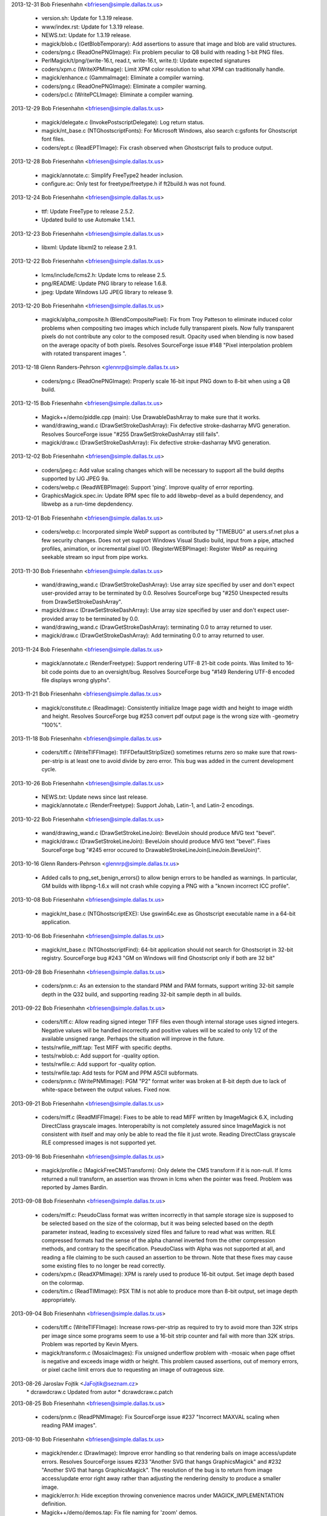 2013-12-31  Bob Friesenhahn  <bfriesen@simple.dallas.tx.us>

  - version.sh: Update for 1.3.19 release.

  - www/index.rst: Update for 1.3.19 release.

  - NEWS.txt: Update for 1.3.19 release.

  - magick/blob.c (GetBlobTemporary): Add assertions to assure that
    image and blob are valid structures.

  - coders/png.c (ReadOnePNGImage): Fix problem peculiar to Q8 build
    with reading 1-bit PNG files.

  - PerlMagick/t/png/(write-16.t, read.t, write-16.t, write.t):
    Update expected signatures

  - coders/xpm.c (WriteXPMImage): Limit XPM color resolution to what
    XPM can traditionally handle.

  - magick/enhance.c (GammaImage): Eliminate a compiler warning.

  - coders/png.c (ReadOnePNGImage): Eliminate a compiler warning.

  - coders/pcl.c (WritePCLImage): Eliminate a compiler warning.

2013-12-29  Bob Friesenhahn  <bfriesen@simple.dallas.tx.us>

  - magick/delegate.c (InvokePostscriptDelegate): Log return status.

  - magick/nt\_base.c (NTGhostscriptFonts): For Microsoft Windows,
    also search c:\gs\fonts for Ghostscript font files.

  - coders/ept.c (ReadEPTImage): Fix crash observed when Ghostscript
    fails to produce output.

2013-12-28  Bob Friesenhahn  <bfriesen@simple.dallas.tx.us>

  - magick/annotate.c: Simplify FreeType2 header inclusion.

  - configure.ac: Only test for freetype/freetype.h if ft2build.h
    was not found.

2013-12-24  Bob Friesenhahn  <bfriesen@simple.dallas.tx.us>

  - ttf: Update FreeType to release 2.5.2.

  - Updated build to use Automake 1.14.1.

2013-12-23  Bob Friesenhahn  <bfriesen@simple.dallas.tx.us>

  - libxml: Update libxml2 to release 2.9.1.

2013-12-22  Bob Friesenhahn  <bfriesen@simple.dallas.tx.us>

  - lcms/include/lcms2.h: Update lcms to release 2.5.

  - png/README: Update PNG library to release 1.6.8.

  - jpeg: Update Windows IJG JPEG library to release 9.

2013-12-20  Bob Friesenhahn  <bfriesen@simple.dallas.tx.us>

  - magick/alpha\_composite.h (BlendCompositePixel): Fix from Troy
    Patteson to eliminate induced color problems when compositing two
    images which include fully transparent pixels.  Now fully
    transparent pixels do not contribute any color to the composed
    result. Opacity used when blending is now based on the average
    opacity of both pixels.  Resolves SourceForge issue #148 "Pixel
    interpolation problem with rotated transparent images ".

2013-12-18  Glenn Randers-Pehrson  <glennrp@simple.dallas.tx.us>

  - coders/png.c (ReadOnePNGImage): Properly scale 16-bit input
    PNG down to 8-bit when using a Q8 build.

2013-12-15  Bob Friesenhahn  <bfriesen@simple.dallas.tx.us>

  - Magick++/demo/piddle.cpp (main): Use DrawableDashArray to make
    sure that it works.

  - wand/drawing\_wand.c (DrawSetStrokeDashArray): Fix defective
    stroke-dasharray MVG generation.  Resolves SourceForge issue "#255
    DrawSetStrokeDashArray still fails".

  - magick/draw.c (DrawSetStrokeDashArray): Fix defective
    stroke-dasharray MVG generation.

2013-12-02  Bob Friesenhahn  <bfriesen@simple.dallas.tx.us>

  - coders/jpeg.c: Add value scaling changes which will be necessary
    to support all the build depths supported by IJG JPEG 9a.

  - coders/webp.c (ReadWEBPImage): Support 'ping'. Improve quality
    of error reporting.

  - GraphicsMagick.spec.in: Update RPM spec file to add
    libwebp-devel as a build dependency, and libwebp as a run-time
    depdendency.

2013-12-01  Bob Friesenhahn  <bfriesen@simple.dallas.tx.us>

  - coders/webp.c: Incorporated simple WebP support as contributed
    by "TIMEBUG" at users.sf.net plus a few security changes. Does not
    yet support Windows Visual Studio build, input from a pipe,
    attached profiles, animation, or incremental pixel I/O.
    (RegisterWEBPImage): Register WebP as requiring seekable stream so
    input from pipe works.

2013-11-30  Bob Friesenhahn  <bfriesen@simple.dallas.tx.us>

  - wand/drawing\_wand.c (DrawSetStrokeDashArray): Use array size
    specified by user and don't expect user-provided array to be
    terminated by 0.0.  Resolves SourceForge bug "#250 Unexpected
    results from DrawSetStrokeDashArray".

  - magick/draw.c (DrawSetStrokeDashArray): Use array size specified
    by user and don't expect user-provided array to be terminated by
    0.0.

  - wand/drawing\_wand.c (DrawGetStrokeDashArray): terminating 0.0 to
    array returned to user.

  - magick/draw.c (DrawGetStrokeDashArray): Add terminating 0.0 to
    array returned to user.

2013-11-24  Bob Friesenhahn  <bfriesen@simple.dallas.tx.us>

  - magick/annotate.c (RenderFreetype): Support rendering UTF-8
    21-bit code points.  Was limited to 16-bit code points due to an
    oversight/bug.  Resolves SourceForge bug "#149 Rendering UTF-8
    encoded file displays wrong glyphs".

2013-11-21  Bob Friesenhahn  <bfriesen@simple.dallas.tx.us>

  - magick/constitute.c (ReadImage): Consistently initialize Image
    page width and height to image width and height. Resolves
    SourceForge bug #253 convert pdf output page is the wrong size
    with -geometry "100%".

2013-11-18  Bob Friesenhahn  <bfriesen@simple.dallas.tx.us>

  - coders/tiff.c (WriteTIFFImage): TIFFDefaultStripSize() sometimes
    returns zero so make sure that rows-per-strip is at least one to
    avoid divide by zero error.  This bug was added in the current
    development cycle.

2013-10-26  Bob Friesenhahn  <bfriesen@simple.dallas.tx.us>

  - NEWS.txt: Update news since last release.

  - magick/annotate.c (RenderFreetype): Support Johab, Latin-1, and
    Latin-2 encodings.

2013-10-22  Bob Friesenhahn  <bfriesen@simple.dallas.tx.us>

  - wand/drawing\_wand.c (DrawSetStrokeLineJoin): BevelJoin should
    produce MVG text "bevel".

  - magick/draw.c (DrawSetStrokeLineJoin): BevelJoin should produce
    MVG text "bevel".  Fixes SourceForge bug "#245 error occured to
    DrawableStrokeLineJoin(LineJoin.BevelJoin)".

2013-10-16  Glenn Randers-Pehrson  <glennrp@simple.dallas.tx.us>

  - Added calls to png\_set\_benign\_errors() to allow benign errors
    to be handled as warnings.  In particular, GM builds with libpng-1.6.x
    will not crash while copying a PNG with a "known incorrect ICC
    profile".

2013-10-08  Bob Friesenhahn  <bfriesen@simple.dallas.tx.us>

  - magick/nt\_base.c (NTGhostscriptEXE): Use gswin64c.exe as
    Ghostscript executable name in a 64-bit application.

2013-10-06  Bob Friesenhahn  <bfriesen@simple.dallas.tx.us>

  - magick/nt\_base.c (NTGhostscriptFind): 64-bit application should
    not search for Ghostscript in 32-bit registry.  SourceForge bug
    #243 "GM on Windows will find Ghostscript only if both are 32 bit"

2013-09-28  Bob Friesenhahn  <bfriesen@simple.dallas.tx.us>

  - coders/pnm.c: As an extension to the standard PNM and PAM
    formats, support writing 32-bit sample depth in the Q32 build, and
    supporting reading 32-bit sample depth in all builds.

2013-09-22  Bob Friesenhahn  <bfriesen@simple.dallas.tx.us>

  - coders/tiff.c: Allow reading signed integer TIFF files even
    though internal storage uses signed integers.  Negative values
    will be handled incorrectly and positive values will be scaled to
    only 1/2 of the available unsigned range.  Perhaps the situation
    will improve in the future.

  - tests/rwfile\_miff.tap: Test MIFF with specific depths.

  - tests/rwblob.c: Add support for -quality option.

  - tests/rwfile.c: Add support for -quality option.

  - tests/rwfile.tap: Add tests for PGM and PPM ASCII subformats.

  - coders/pnm.c (WritePNMImage): PGM "P2" format writer was broken
    at 8-bit depth due to lack of white-space between the output
    values.  Fixed now.

2013-09-21  Bob Friesenhahn  <bfriesen@simple.dallas.tx.us>

  - coders/miff.c (ReadMIFFImage): Fixes to be able to read MIFF
    written by ImageMagick 6.X, including DirectClass grayscale
    images.  Interoperabilty is not completely assured since
    ImageMagick is not consistent with itself and may only be able to
    read the file it just wrote.  Reading DirectClass grayscale RLE
    compressed images is not supported yet.

2013-09-16  Bob Friesenhahn  <bfriesen@simple.dallas.tx.us>

  - magick/profile.c (MagickFreeCMSTransform): Only delete the CMS
    transform if it is non-null.  If lcms returned a null transform,
    an assertion was thrown in lcms when the pointer was freed.
    Problem was reported by James Bardin.

2013-09-08  Bob Friesenhahn  <bfriesen@simple.dallas.tx.us>

  - coders/miff.c: PseudoClass format was written incorrectly in
    that sample storage size is supposed to be selected based on the
    size of the colormap, but it was being selected based on the depth
    parameter instead, leading to excessively sized files and failure
    to read what was written.  RLE compressed formats had the sense of
    the alpha channel inverted from the other compression methods, and
    contrary to the specification.  PseudoClass with Alpha was not
    supported at all, and reading a file claiming to be such caused an
    assertion to be thrown.  Note that these fixes may cause some
    existing files to no longer be read correctly.

  - coders/xpm.c (ReadXPMImage): XPM is rarely used to produce
    16-bit output.  Set image depth based on the colormap.

  - coders/tim.c (ReadTIMImage): PSX TIM is not able to produce more
    than 8-bit output, set image depth appropriately.

2013-09-04  Bob Friesenhahn  <bfriesen@simple.dallas.tx.us>

  - coders/tiff.c (WriteTIFFImage): Increase rows-per-strip as
    required to try to avoid more than 32K strips per image since some
    programs seem to use a 16-bit strip counter and fail with more
    than 32K strips.  Problem was reported by Kevin Myers.

  - magick/transform.c (MosaicImages): Fix unsigned underflow
    problem with -mosaic when page offset is negative and exceeds
    image width or height.  This problem caused assertions, out of
    memory errors, or pixel cache limit errors due to requesting an
    image of outrageous size.

2013-08-26  Jaroslav Fojtik  <JaFojtik@seznam.cz>
        \* dcraw\dcraw.c Updated from autor
        \* dcraw\dcraw.c.patch

2013-08-25  Bob Friesenhahn  <bfriesen@simple.dallas.tx.us>

  - coders/pnm.c (ReadPNMImage): Fix SourceForge issue #237
    "Incorrect MAXVAL scaling when reading PAM images".

2013-08-10  Bob Friesenhahn  <bfriesen@simple.dallas.tx.us>

  - magick/render.c (DrawImage): Improve error handling so that
    rendering bails on image access/update errors.  Resolves
    SourceForge issues #233 "Another SVG that hangs GraphicsMagick"
    and #232 "Another SVG that hangs GraphicsMagick".  The resolution
    of the bug is to return from image access/update error right away
    rather than adjusting the rendering density to produce a smaller
    image.

  - magick/error.h: Hide exception throwing convenience macros under
    MAGICK\_IMPLEMENTATION definition.

  - Magick++/demo/demos.tap: Fix file naming for 'zoom' demos.

  - magick/annotate.c (RenderFreetype): Improve error handling so
    that rendering bails on image access/update errors.

2013-08-02  Glenn Randers-Pehrson  <glennrp@simple.dallas.tx.us>

  - coders/png.c (ReadOnePNGImage): ping a png faster by
    returning the image without reading the pixel data.

2013-07-20  Bob Friesenhahn  <bfriesen@simple.dallas.tx.us>

  - magick/xwindow.c (MagickXMakeImage): Only use ThumbnailImage()
    for DirectClass images in order to avoid a crash while creating
    the panner image.

2013-04-28  Bob Friesenhahn  <bfriesen@simple.dallas.tx.us>

  - design/pixel-cache-struct.dot: Update structure relationships
    diagram.

  - design/pixel-cache.dot: Update call flow diagram.

  - magick/pixel\_cache.c: Eliminate use of internal functions
    GetNexusIndexes(), GetNexusPixels().  Reduce usage of internal
    function IsNexusInCore().

2013-04-20  Bob Friesenhahn  <bfriesen@simple.dallas.tx.us>

  - configure.ac: MAGICK\_SSIZE\_T should always be a signed type.

  - coders/jpeg.c (WriteXMPProfile): Add support for writing 'XMP'
    profile in JPEG.
    (WriteJPEGImage): Restructure/tidy JPEG profile writing code.

2013-04-16  Bob Friesenhahn  <bfriesen@simple.dallas.tx.us>

  - coders/tiff.c (ReadTIFFImage): Return DirectClass images by
    default for MINISWHITE and MINISBLACK TIFF formats.

2013-04-07  Bob Friesenhahn  <bfriesen@simple.dallas.tx.us>

  - coders/wpg.c, magick/attribute.c, magick/map.c, magick/render.c,
    magick/widget.c, magick/xwindow.c: Fixes to reduce warnings with
    GCC 4.8.0 at -O3 optimimization level, and for clang 3.2.

2013-04-03  Bob Friesenhahn  <bfriesen@simple.dallas.tx.us>

  - magick/xwindow.c (MagickXMakeImage): Use ThumbnailImage() rather
    than SampleImage() when creating the panner image to improve the
    quality of the image.

2013-03-31  Bob Friesenhahn  <bfriesen@simple.dallas.tx.us>

  - magick/attribute.c (tag\_table): Add support for SubjectArea EXIF
    tag.  Resolves SourceForge issue #229 "Cannot Parse the
    SubjectArea EXIF Info".

2013-03-27  Bob Friesenhahn  <bfriesen@simple.dallas.tx.us>

  - www/Hg.rst, www/index.rst: Update SourceForge Mercurial
    repository location (see
    http://hg.code.sf.net/p/graphicsmagick/code) due to project
    "upgrade".  For the moment there are old and new
    repositories. Changes will be pushed to the new repository.

2013-03-25  Bob Friesenhahn  <bfriesen@simple.dallas.tx.us>

  - magick/resource.c (InitializeMagickResources): Revert use of
    omp\_set\_dynamic() since it caused a severe performance regression
    when doing a -stepthreads benchmark or when the number of OpenMP
    threads is set via OMP\_NUM\_THREADS.

2013-03-17  Bob Friesenhahn  <bfriesen@simple.dallas.tx.us>

  - INSTALL-unix.txt: Add a section about building Windows binaries
    by cross-compiling from a Unix/Linux system.

2013-03-16  Bob Friesenhahn  <bfriesen@simple.dallas.tx.us>

  - configure.ac, magick/magick\_types.h.in: Fix issues noticed when
    cross-compiling with MinGW64.

2013-03-09  Bob Friesenhahn  <bfriesen@simple.dallas.tx.us>

  - version.sh, www/index.rst: Prepare for 1.3.18 release.

2013-03-04  Bob Friesenhahn  <bfriesen@simple.dallas.tx.us>

  - magick/command.c (DisplayImageCommand): display is supposed to
    respond to +/-usePixmap, but was not.  It was responding to
    +/-use\_pixmap.  Now it responds to both.

2013-03-03  Glenn Randers-Pehrson  <glennrp@simple.dallas.tx.us>

  - doc/GraphicsMagick.imdoc: Relocated some <im> .. </im> tags, to
    include several paragraphs that were omitted from the
    GraphicsMagick man page (Environment, Configuration Files, and
    Copyright).

  - doc/imdoc2man: the </pre> tag was being deleted instead of
    replaced with nothing, which caused the first line of the
    subsequent material to be joined to the last line of the <pre>
    block.

2013-03-02  Glenn Randers-Pehrson  <glennrp@simple.dallas.tx.us>

  - coders/png.c (ReadOnePNGImage): Avoid a libpng16 warning about
    storing unknown chunks.

2013-02-25  Glenn Randers-Pehrson  <glennrp@simple.dallas.tx.us>

  - coders/png.c (WriteOnePNGImage): Call png\_set\_bKGD(), etc.,
    after png\_set\_IHDR() because they depend on members of info\_ptr
    which are set by png\_set\_IHDR().

2013-02-20  Bob Friesenhahn  <bfriesen@simple.dallas.tx.us>

  - magick/resource.c (InitializeMagickResources): Enable the
    dynamic adjustment of OpenMP threads if there is more than one
    thread available.

2013-02-18  Glenn Randers-Pehrson  <glennrp@simple.dallas.tx.us>

  - configure.ac and configure: Check for libpng17 and libpng16.

2013-02-13  Bob Friesenhahn  <bfriesen@simple.dallas.tx.us>

  - www/programming.rst: Add mention of Clement Farabet's Lua
    scripting language wrapper for GraphicsMagick.

2013-02-10  Bob Friesenhahn  <bfriesen@simple.dallas.tx.us>

  - magick/pixel\_cache.c (GetCacheNexus): Re-write function so it
    has a single point of return.
    (AcquireCacheNexus): Reduce the number of return points.
    (SetCacheNexus): Re-write function so it has a single point of
    return.

2013-02-02  Bob Friesenhahn  <bfriesen@simple.dallas.tx.us>

  - NEWS.txt: Update with latest news.

  - magick/export.c (ExportAlphaQuantumType): Fix export of alpha
    for RGBA image and depth 8.  Due to typo, was exporting 16-bits
    rather than 8, causing output corruption or crashes.  Resolves
    issue reported in SourceForge GraphicsMagick forum under title
    "CMYK per-channel byte order TIFF crashes gm".

2013-02-01  Bob Friesenhahn  <bfriesen@simple.dallas.tx.us>

  - magick/studio.h (MagickIsBlank): Add macro to substitute for ISO
    C99 isblank() which is not globally available.  Update 'gm batch'
    code which had substituted isspace() for isblank() to use it.

2013-01-31  Bob Friesenhahn  <bfriesen@simple.dallas.tx.us>

  - magick/command.c (BatchCommand): Flush stdout at key points in
    order to ensure that user sees text when it is produced.

2013-01-30  Bob Friesenhahn  <bfriesen@simple.dallas.tx.us>

  - magick/random.c (InitializeMagickRandomGenerator): Use
    MagickTsdKeyCreate2() in order to avoid a small memory leak.

  - magick/tsd.c (MagickTsdKeyCreate2): New private function to
    support allocating a thread-specific data key with a specified
    destructor function.  For single-threaded build, MagickTsdKey\_t is
    now type void\* and there is provision to support the destructor
    function.

2013-01-29  Bob Friesenhahn  <bfriesen@simple.dallas.tx.us>

  - magick/command.c (BatchCommand): New 'gm batch' command to
    accept one or more GraphicsMagick commands from a specified text
    file, standard input, or CLI.  Feature is implemented by Kenneth
    Xu.  Submitted via SourceForge Patch #3602331 "Add interactive or
    batch mode support to 1.3.17".

2013-01-27  Glenn Randers-Pehrson  <glennrp@simple.dallas.tx.us>

  - coders/png.c (WriteOnePNGImage): Added PNG48 and PNG64 support.
    Added PNG00 support (png encoder that inherits its color-type and
    bit-depth from the input, if the input was a PNG datastream).

2013-01-26  Bob Friesenhahn  <bfriesen@simple.dallas.tx.us>

  - coders/png.c (WriteOnePNGImage): PNG8 support was using
    image->colors to decide if the input image is PseudoClass.  This
    is totally bogus.  Use image->storage\_class to determine if image
    is PseudoClass and quantize image colors if it is not.

  - magick/delegate.c (InvokePostscriptDelegate): Only invoke
    MagickSpawnVP() if Ghostscript filename argument is non-empty.
    This argument may be empty if Ghostscript is not found on a
    Windows system.  Report a "Failed to find Ghostscript" error if
    the Ghostscript command name is empty. Resolves SourceForge issue
    #3601816 "Win64 build crashes trying to convert PDF to any other
    format".

  - magick/utility.c (MagickSpawnVP): Verify that file argument is
    non-NULL and not empty.

2013-01-15  Bob Friesenhahn  <bfriesen@simple.dallas.tx.us>

  - VisualMagick/tiff/LIBRARY.txt: Fix pre-processor definitions for
    libtiff so that they use multiple statements rather than one long
    statement.  Resolves SourceForge issue 3601001 "libtiff won't
    compile with ICL".

2013-01-06  Bob Friesenhahn  <bfriesen@simple.dallas.tx.us>

  - magick/memory.h (MagickAllocateAlignedArray): New macro to wrap
    use of MagickMallocAlignedArray().

  - magick/memory.c (MagickMallocAlignedArray): New private function
    to support safe allocation of an array in memory with a specified
    alignment.  Allocation may only be freed using MagickFreeAligned()
    and the allocation may not be reallocated.

2013-01-05  Bob Friesenhahn  <bfriesen@simple.dallas.tx.us>

  - magick/{animate.c,display.c,utility.c}: Only invoke chdir() if
    path is not an empty string.  Previously sometimes chdir() was
    passed an empty string (because chdir() was not needed) and this
    was ok because we ignored the error status.  Now that we check the
    chdir() error status, some X11 GUI functions (e.g. save file to
    current directory) encounter annoying issues.

  - magick/shear.c (IntegralRotateImage): Limit integral rotate to
    two threads.

  - coders/pnm.c (ReadPNMImage): Limit PNM reader to two threads.

2013-01-01  Bob Friesenhahn  <bfriesen@simple.dallas.tx.us>

  - configure.ac (MAGICK\_FEATURES): MinGW static build does not
    build modules so MODULES feature should not be listed as
    supported.  Resolves MinGW test failures.

  - coders/dpx.c (OrientationTypeToDPXOrientation): Return U16 type
    as stored in DPX format.

  - coders/cineon.c: Add support for reading/writing 'orientation'
    setting.

  - coders/mpc.c: Add support for reading/writing 'orientation'
    setting.

  - coders/miff.c: Add support for reading/writing 'orientation'
    setting.

  - Rotate ChangeLog for 2012 and update web page copyright years.
